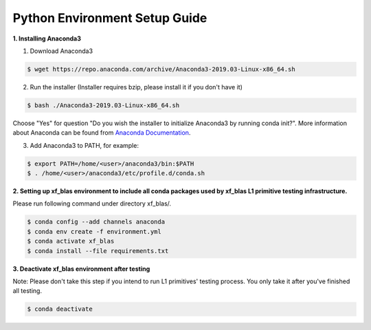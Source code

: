 .. meta::
   :keywords: BLAS, Library, Vitis BLAS Library, python, setup
   :description: Python environment setup guide.
   :xlnxdocumentclass: Document
   :xlnxdocumenttype: Tutorials



Python Environment Setup Guide
===============================

**1. Installing Anaconda3**

1) Download Anaconda3

.. code-block:: bash

  $ wget https://repo.anaconda.com/archive/Anaconda3-2019.03-Linux-x86_64.sh

2) Run the installer (Installer requires bzip, please install it if you don't have it)

.. code-block:: bash

  $ bash ./Anaconda3-2019.03-Linux-x86_64.sh

Choose "Yes" for question "Do you wish the installer to initialize Anaconda3 by running conda init?". More information about Anaconda can be found from `Anaconda Documentation`_.

.. _Anaconda Documentation: https://docs.anaconda.com/anaconda/

3) Add Anaconda3 to PATH, for example:

.. code-block:: bash

  $ export PATH=/home/<user>/anaconda3/bin:$PATH
  $ . /home/<user>/anaconda3/etc/profile.d/conda.sh


**2. Setting up xf_blas environment to include all conda packages used by xf_blas L1 primitive testing infrastructure.**

Please run following command under directory xf_blas/. 

.. code-block:: bash

  $ conda config --add channels anaconda
  $ conda env create -f environment.yml
  $ conda activate xf_blas
  $ conda install --file requirements.txt


**3. Deactivate xf_blas environment after testing**

Note: Please don't take this step if you intend to run L1 primitives' testing process. 
You only take it after you've finished all testing.

.. code-block:: bash

  $ conda deactivate
